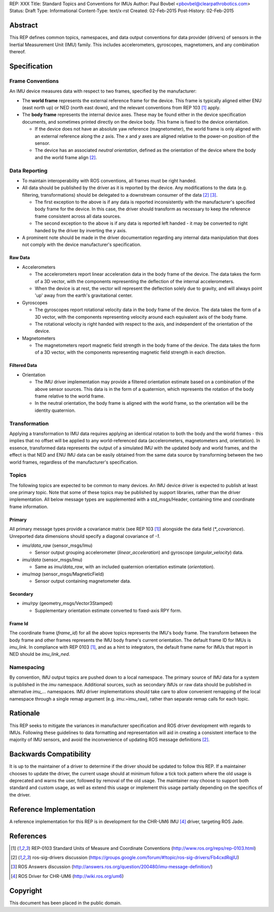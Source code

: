 REP: XXX
Title: Standard Topics and Conventions for IMUs
Author: Paul Bovbel <pbovbel@clearpathrobotics.com>
Status: Draft
Type: Informational
Content-Type: text/x-rst
Created: 02-Feb-2015
Post-History: 02-Feb-2015


Abstract
========

This REP defines common topics, namespaces, and data output conventions for data provider (drivers) of sensors in the Inertial Measurement Unit (IMU) family. This includes accelerometers, gyroscopes, magnetomers, and any combination thereof.

Specification
============

Frame Conventions
---------------

An IMU device measures data with respect to two frames, specified by the manufacturer:

* The **world frame** represents the external reference frame for the device. This frame is typically aligned either ENU (east north up) or NED (north east down), and the relevant conventions from REP 103 [1]_ apply.

* The **body frame** represents the internal device axes. These may be found either in the device specification documents, and sometimes printed directly on the device body. This frame is fixed to the device orientation.
  
  - If the device does not have an absolute yaw reference (magnetometer), the world frame is only aligned with an external reference along the `z` axis. The `x` and `y` axes are aligned relative to the power-on position of the sensor.

  - The device has an associated *neutral orientation*, defined as the orientation of the device where the body and the world frame align [2]_.

Data Reporting
--------------

* To maintain interoperability with ROS conventions, all frames must be right handed.

* All data should be published by the driver as it is reported by the device. Any modifications to the data (e.g. filtering, transformations) should be delegated to a downstream consumer of the data [2]_ [3]_.

  - The first exception to the above is if any data is reported inconsistently with the manufacturer's specified body frame for the device. In this case, the driver should transform as necessary to keep the reference frame consistent across all data sources.

  - The second exception to the above is if any data is reported left handed - it may be converted to right handed by the driver by inverting the `y` axis.

* A prominent note should be made in the driver documentation regarding any internal data manipulation that does not comply with the device manufacturer's specification.

Raw Data
''''''''

* Accelerometers

  - The accelerometers report linear acceleration data in the body frame of the device. The data takes the form of a 3D vector, with the components representing the deflection of the internal accelerometers. 

  - When the device is at rest, the vector will represent the deflection solely due to gravity, and will always point 'up' away from the earth's gravitational center.

* Gyroscopes

  - The gyroscopes report rotational velocity data in the body frame of the device. The data takes the form of a 3D vector, with the components representing velocity around each equivalent axis of the body frame.

  - The rotational velocity is right handed with respect to the axis, and independent of the orientation of the device.


* Magnetometers
  

  - The magnetometers report magnetic field strength in the body frame of the device. The data takes the form of a 3D vector, with the components representing magnetic field strength in each direction.


Filtered Data
'''''''''''''

* Orientation
  
  - The IMU driver implementation may provide a filtered orientation estimate based on a combination of the above sensor sources. This data is in the form of a quaternion, which represents the rotation of the body frame relative to the world frame.

  - In the neutral orientation, the body frame is aligned with the world frame, so the orientation will be the identity quaternion.


Transformation
--------------

Applying a transformation to IMU data requires applying an identical rotation to both the body and the world frames - this implies that no offset will be applied to any world-referenced data (accelerometers, magnetometers and, orientation). In essence, transformed data represents the output of a simulated IMU with the updated body and world frames, and the effect is that NED and ENU IMU data can be easily obtained from the same data source by transforming between the two world frames, regardless of the manufacturer's specification.

Topics
------

The following topics are expected to be common to many devices. An IMU device driver is expected to publish at least one primary topic. Note that some of these topics may be published by support libraries, rather than the driver implementation. All below message types are supplemented with a std_msgs/Header, containing time and coordinate frame information.

Primary
'''''''

All primary message types provide a covariance matrix (see REP 103 [1]_) alongside the data field (`*_covariance`). Unreported data dimensions should specify a diagonal covariance of `-1`.

* `imu/data_raw` (sensor_msgs/Imu)

  - Sensor output grouping accelerometer (`linear_acceleration`) and gyroscope (`angular_velocity`) data. 

* `imu/data` (sensor_msgs/Imu)

  - Same as `imu/data_raw`, with an included quaternion orientation estimate (`orientation`).

* `imu/mag` (sensor_msgs/MagneticField)

  - Sensor output containing magnetometer data.

Secondary
'''''''''

* `imu/rpy` (geometry_msgs/Vector3Stamped)

  - Supplementary orientation estimate converted to fixed-axis RPY form.

Frame Id
''''''''

The coordinate frame (`frame_id`) for all the above topics represents the IMU's body frame. The transform between the body frame and other frames represents the IMU body frame's current orientation. The default frame ID for IMUs is `imu_link`. In compliance with REP 0103 [1]_, and as a hint to integrators, the default frame name for IMUs that report in NED should be `imu_link_ned`.


Namespacing
-----------

By convention, IMU output topics are pushed down to a local namespace. The primary source of IMU data for a system is published in the `imu` namespace. Additional sources, such as secondary IMUs or raw data should be published in alternative `imu_...` namespaces. IMU driver implementations should take care to allow convenient remapping of the local namespace through a single remap argument (e.g. imu:=imu_raw), rather than separate remap calls for each topic.

Rationale
=========

This REP seeks to mitigate the variances in manufacturer specification and ROS driver development with regards to IMUs. Following these guidelines to data formatting and representation will aid in creating a consistent interface to the majority of IMU sensors, and avoid the inconvenience of updating ROS message definitions [2]_.

Backwards Compatibility
=======================

It is up to the maintainer of a driver to determine if the driver should be updated to follow this REP.  If a maintainer chooses to update the driver, the current usage should at minimum follow a tick tock pattern where the old usage is deprecated and warns the user, followed by removal of the old usage.  The maintainer may choose to support both standard and custom usage, as well as extend this usage or implement this usage partially depending on the specifics of the driver.

Reference Implementation
========================

A reference implementation for this REP is in development for the CHR-UM6 IMU [4]_ driver, targeting ROS Jade.

References
==========

.. [1] REP-0103 Standard Units of Measure and Coordinate Conventions
   (http://www.ros.org/reps/rep-0103.html)

.. [2] ros-sig-drivers discussion
   (https://groups.google.com/forum/#!topic/ros-sig-drivers/Fb4cxdRqjlU)

.. [3] ROS Answers discussion
   (http://answers.ros.org/question/200480/imu-message-definition/)

.. [4] ROS Driver for CHR-UM6
   (http://wiki.ros.org/um6)

Copyright
=========

This document has been placed in the public domain.

..
   Local Variables:
   mode: indented-text
   indent-tabs-mode: nil
   sentence-end-double-space: t
   fill-column: 70
   coding: utf-8
   End:

